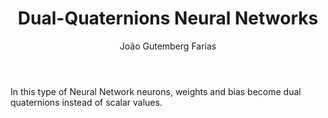 #+TITLE: Dual-Quaternions Neural Networks
#+AUTHOR: João Gutemberg Farias
#+EMAIL: joao.gutemberg.farias@gmail.com
#+CREATED: [2021-09-28 Tue 16:14]
#+LAST_MODIFIED: [2021-09-28 Tue 16:19]
#+ROAM_TAGS: 

In this type of Neural Network neurons, weights and bias become dual quaternions instead of scalar values.
